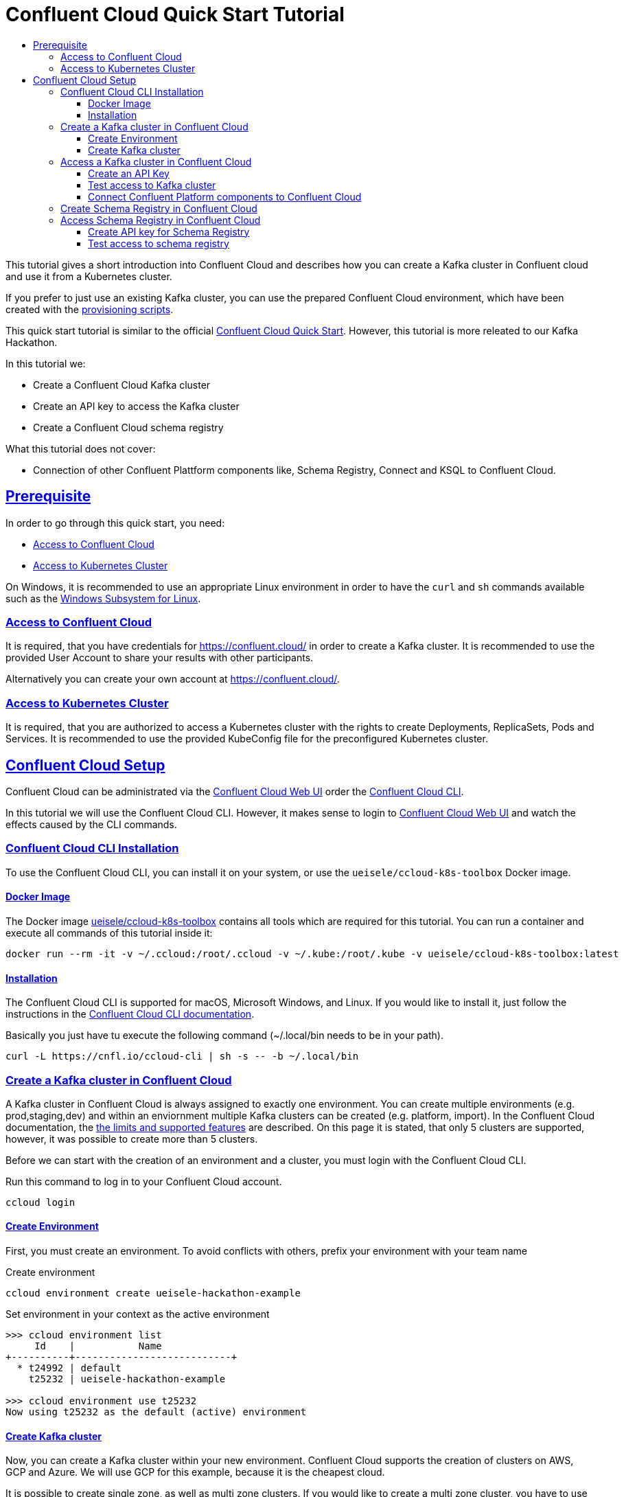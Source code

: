 :toc:
:toc-title:
:toclevels: 3

:sectanchors:
:sectlinks:

:cp-version: 5.4.0

= Confluent Cloud Quick Start Tutorial

This tutorial gives a short introduction into Confluent Cloud and describes how you can create a Kafka cluster in Confluent cloud and use it from a Kubernetes cluster.

If you prefer to just use an existing Kafka cluster, you can use the prepared Confluent Cloud environment, which have been created with the link:provision/[provisioning scripts].

This quick start tutorial is similar to the official https://docs.confluent.io/{cp-version}/quickstart/cloud-quickstart/index.html[Confluent Cloud Quick Start]. However, this tutorial is more releated to our Kafka Hackathon.

In this tutorial we:

- Create a Confluent Cloud Kafka cluster
- Create an API key to access the Kafka cluster
- Create a Confluent Cloud schema registry

What this tutorial does not cover:

- Connection of other Confluent Plattform components like, Schema Registry, Connect and KSQL to Confluent Cloud.

== Prerequisite

In order to go through this quick start, you need:

- <<Access to Confluent Cloud>>
- <<Access to Kubernetes Cluster>>

On Windows, it is recommended to use an appropriate Linux environment in order to have the `curl` and `sh` commands available such as the https://docs.microsoft.com/en-us/windows/wsl/about[Windows Subsystem for Linux].

=== Access to Confluent Cloud

It is required, that you have credentials for https://confluent.cloud/ in order to create a Kafka cluster. It is recommended to use the provided User Account to share your results with other participants. 

Alternatively you can create your own account at https://confluent.cloud/.

=== Access to Kubernetes Cluster

It is required, that you are authorized to access a Kubernetes cluster with the rights to create Deployments, ReplicaSets, Pods and Services. It is recommended to use the provided KubeConfig file for the preconfigured Kubernetes cluster.

== Confluent Cloud Setup

Confluent Cloud can be administrated via the https://confluent.cloud[Confluent Cloud Web UI] order the https://docs.confluent.io/{cp-version}/cloud/cli/install.html[Confluent Cloud CLI].

In this tutorial we will use the Confluent Cloud CLI. However, it makes sense to login to https://confluent.cloud[Confluent Cloud Web UI] and watch the effects caused by the CLI commands.

=== Confluent Cloud CLI Installation

To use the Confluent Cloud CLI, you can install it on your system, or use the `ueisele/ccloud-k8s-toolbox` Docker image.

==== Docker Image

The Docker image link:../../tools/ccloud-k8s-toolbox[ueisele/ccloud-k8s-toolbox] contains all tools which are required for this tutorial.
You can run a container and execute all commands of this tutorial inside it:

[source,bash]
----
docker run --rm -it -v ~/.ccloud:/root/.ccloud -v ~/.kube:/root/.kube -v ueisele/ccloud-k8s-toolbox:latest
----

==== Installation

The Confluent Cloud CLI is supported for macOS, Microsoft Windows, and Linux. If you would like to install it, just follow the instructions in the https://docs.confluent.io/{cp-version}/cloud/cli/install.html[Confluent Cloud CLI documentation].

Basically you just have tu execute the following command (~/.local/bin needs to be in your path).

[source,bash]
----
curl -L https://cnfl.io/ccloud-cli | sh -s -- -b ~/.local/bin
----

=== Create a Kafka cluster in Confluent Cloud

A Kafka cluster in Confluent Cloud is always assigned to exactly one environment. You can create multiple environments (e.g. prod,staging,dev) and within an enviornment multiple Kafka clusters can be created (e.g. platform, import).
In the Confluent Cloud documentation, the https://docs.confluent.io/current/cloud/limits.html[the limits and supported features] are described. On this page it is stated, that only 5 clusters are supported, however, it was possible to create more than 5 clusters. 

Before we can start with the creation of an environment and a cluster, you must login with the Confluent Cloud CLI.

.Run this command to log in to your Confluent Cloud account.
[source,bash]
----
ccloud login
----

==== Create Environment

First, you must create an environment. To avoid conflicts with others, prefix your environment with your team name

.Create environment
[source,bash]
----
ccloud environment create ueisele-hackathon-example
----

.Set environment in your context as the active environment
[source,bash]
----
>>> ccloud environment list 
     Id    |           Name             
+----------+---------------------------+
  * t24992 | default                    
    t25232 | ueisele-hackathon-example

>>> ccloud environment use t25232
Now using t25232 as the default (active) environment
----

==== Create Kafka cluster

Now, you can create a Kafka cluster within your new environment.
Confluent Cloud supports the creation of clusters on AWS, GCP and Azure. We will use GCP for this example, because it is the cheapest cloud.

It is possible to create single zone, as well as multi zone clusters. If you would like to create a multi zone cluster, you have to use the https://confluent.cloud[Confluent Cloud Web UI], because intil now only single zone clusters can be create via the Confluent Cloud CLI.
How to create a Kafka cluster with the Web UI is explained at the https://docs.confluent.io/current/quickstart/cloud-quickstart/index.html#step-1-create-a-kafka-cluster-in-ccloud[Confluent Cloud Quick Start].

.Create a new Kafka cluster
[source,bash]
----
>>> ccloud kafka cluster create hackathon-example-cluster --cloud gcp --region europe-west3
+-------------+------------------------------------------------------------+
| Id          | lkc-12vmz                                                  |
| Name        | hackathon-example-cluster                                  |
| Endpoint    | SASL_SSL://pkc-xxxxx.europe-west3.gcp.confluent.cloud:9092 |
| ApiEndpoint | https://pkac-xxxxx.europe-west3.gcp.confluent.cloud        |
+-------------+------------------------------------------------------------+
----

Note the listed attributes, especially the cluster id and the endpoint, which is the Kafka bootstrap server.

Besides `gcp` the values `aws` and `azure` are supported for `--cloud` parameter.

.Set created Kafka cluster in your context as the active cluster
----
ccloud kafka cluster use lkc-12vmz
----

=== Access a Kafka cluster in Confluent Cloud

With Confluent Cloud CLI you can manage your Kafka clusters, including topic and ACL management.

For mor details, see https://docs.confluent.io/{cp-version}/cloud/access-management/index.html[Manage Confluent Cloud Access].

==== Create an API Key

An API key and associated secret is required for producers and consumers on that new cluster.
You can generate the API key from the https://docs.confluent.io/{cp-versopm}/quickstart/cloud-quickstart/index.html#step-4-create-an-api-key[Confluent Cloud Web UI] or from the Confluent Cloud CLI. 

If an API key is created from the CLI, it is assigned to the active Kafka cluster. 

.Create an API key
[source,bash]
----
>>> ccloud api-key create --description "Demo credentials with full cluster access" --resource lkc-12vmz
Save the API key and secret. The secret is not retrievable later.
+---------+------------------------------------------------------------------+
| API Key | ABCDEFGHIJKLMNOP                                                 |
| Secret  | abcdefghijklmnopqrstuvwxyz0123456789abcdefghijklmnopqrstuvwxyz01 |
+---------+------------------------------------------------------------------+
----

Typically, you would not create one API key with full access for all your application. 
The recommended approach is o create a dedicated API key for each application and only enable access to required resources and operations.

Confluent Cloud CLI can also act as procuder and consumer on a cluster. In order to enable the CLI to do that, it is necessary to activate an appropriate API key. 

.Optional: If you created the API key via the UI, it must be stored.
[source,bash]
----
ccloud api-key store ABCDEFGHIJKLMNOP abcdefghijklmnopqrstuvwxyz0123456789abcdefghijklmnopqrstuvwxyz01 \
--resource lkc-12vmz
----

.Set the created API key as active key
[source,bash]
----
ccloud api-key use ABCDEFGHIJKLMNOP --resource lkc-12vmz
----

==== Test access to Kafka cluster

The created API key provides full access to the Kafka cluster. To test this, we can produce and consume records with the Confluent Cloud CLI.

.Create a topic (for this operation the CLI requires no API key)
[source,bash]
----
ccloud kafka topic create users
----

.Inspect the topic
[source,bash]
----
>>> ccloud kafka topic describe users
Topic: users PartitionCount: 6 ReplicationFactor: 3
  Topic | Partition | Leader | Replicas |   ISR    
+-------+-----------+--------+----------+---------+
  users |         0 |      2 | [2 8 0]  | [2 8 0]  
  users |         1 |      3 | [3 1 6]  | [3 1 6]  
  users |         2 |      4 | [4 2 3]  | [4 2 3]  
  users |         3 |      5 | [5 4 8]  | [5 4 8]  
  users |         4 |      6 | [6 7 1]  | [6 7 1]  
  users |         5 |      7 | [7 5 2]  | [7 5 2] 
----

If you describe the topic, you see, that it has been created with 6 partitions and a replication factor of 3.

.Produce records to users topic (this operations requires an API key)
[source,bash]
----
ccloud kafka topic produce users
----

.You can type messages in as standard input (Key and value is separated with ':')
[source,bash]
----
Starting Kafka Producer. ^C or ^D to exit
key:value
hello:world
^C
----

.Consume records from users topic (this operations requires an API key)
[source,bash]
----
ccloud kafka topic consume users --from-beginning
----

The records can also be viewed from the Confluent Cloud Web UI, see https://docs.confluent.io/{cp-version}/quickstart/cloud-quickstart/index.html#step-5-create-sample-producer[Confluent Cloud Quick Start]

==== Connect Confluent Platform components to Confluent Cloud

To connect Confluent Platform components to Confluent Cloud, see https://docs.confluent.io/{cp-version}/cloud/connect/index.html.
If you would like to configure and connect clients, see https://docs.confluent.io/{cp-version}/cloud/using/config-client.html.

If you would like to auto-generate configs, see https://docs.confluent.io/{cp-version}/cloud/connect/auto-generate-configs.html.

=== Create Schema Registry in Confluent Cloud

Confluent Cloud includes also a managed schema registry, which can be enabled per environment.

.Enable managed schema registry for the active environment
[source,bash]
----
>>> ccloud schema-registry cluster enable --cloud gcp --geo eu
+----------+-----------------------------------------------------+
| Id       | lsrc-mv0dq                                          |
| Endpoint | https://psrc-xxxxx.europe-west3.gcp.confluent.cloud |
+----------+-----------------------------------------------------+
----

=== Access Schema Registry in Confluent Cloud

In order to access the schema registry, an API key for the schmea registry must be created.

==== Create API key for Schema Registry
[source,bash]
----
>>> ccloud api-key create --description "Demo credentials with full schema registry access" --resource lsrc-mv0dq
Save the API key and secret. The secret is not retrievable later.
+---------+------------------------------------------------------------------+
| API Key | 0123456789ABCDEF                                                 |
| Secret  | 0123456789abcdefghijklmnopqrstuvwxyz/)9876543210zyxwuvutsrqponml |
+---------+------------------------------------------------------------------+
----

==== Test access to schema registry

The created API key provides full access to the schema registry. To test this, we can produce and consume records with AVro values with the Kafka CLI.

.Produce records with Avro value
[source,bash,subs="attributes"]
----
docker run --rm -it confluentinc/cp-schema-registry:{cp-version} kafka-avro-console-producer \
  --broker-list SASL_SSL://pkc-xxxxx.europe-west3.gcp.confluent.cloud:9092 \
  --property basic.auth.credentials.source=USER_INFO \
  --property schema.registry.basic.auth.user.info=${SR_API_KEY}:${SR_API_SECRET} \
  --property schema.registry.url=https://psrc-xxxxx.europe-west3.gcp.confluent.cloud \
  --property value.schema='{"type":"record","name":"myrecord","fields":[{"name":"f1","type":"string"}]}' \
  --producer-property ssl.endpoint.identification.algorithm=https \
  --producer-property security.protocol=SASL_SSL \
  --producer-property sasl.mechanism=PLAIN \
  --producer-property sasl.jaas.config="org.apache.kafka.common.security.plain.PlainLoginModule required username=\"${API_KEY}\" password=\"${API_SECRET}\";" \
  --topic ueisele-testavro
----

.Once started, you can insert values
----
{"f1": "value1"}
{"f1": "value2"}
{"f1": "value3"}
----

The command registers the provided schema in the schema registry. Before produced, every value is serialized to binary Avro and prepended with the id of the registered schema. 
If you would like to know how it works in detail, read the https://docs.confluent.io/{cp-version}/schema-registry/index.html[schema registry documentation].

.Consume records with Avro value
[source,bash,subs="attributes"]
----
docker run --rm -it confluentinc/cp-schema-registry:{cp-version} kafka-avro-console-consumer \
  --bootstrap-server SASL_SSL://pkc-xxxxx.europe-west3.gcp.confluent.cloud:9092 \
  --property basic.auth.credentials.source=USER_INFO \
  --property schema.registry.basic.auth.user.info=${SR_API_KEY}:${SR_API_SECRET} --property schema.registry.url=https://psrc-xxxxx.europe-west3.gcp.confluent.cloud \
  --consumer-property ssl.endpoint.identification.algorithm=https \
  --consumer-property security.protocol=SASL_SSL \
  --consumer-property sasl.mechanism=PLAIN \
  --consumer-property sasl.jaas.config="org.apache.kafka.common.security.plain.PlainLoginModule required username=\"${API_KEY}\" password=\"${API_SECRET}\";" \
  --from-beginning \
  --topic ueisele-testavro
----